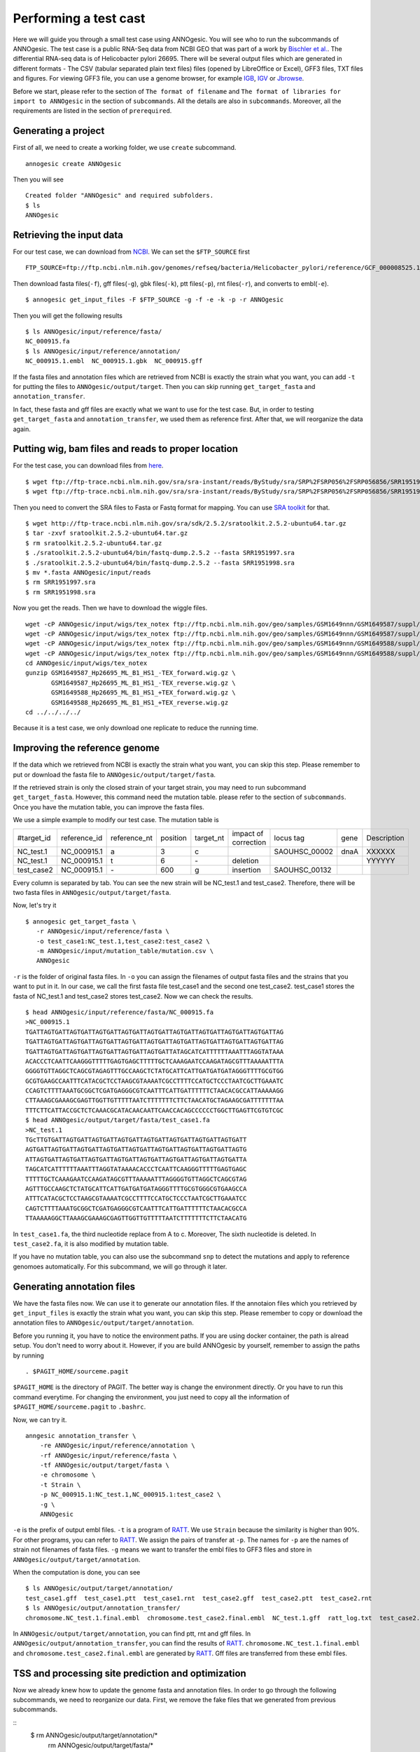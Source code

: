 Performing a test cast
===================

Here we will guide you through a small test case using ANNOgesic. 
You will see who to run the subcommands of ANNOgesic. The test case is a public 
RNA-Seq data from NCBI GEO that was part of a work by
`Bischler et al. <http://www.ncbi.nlm.nih.gov/geo/query/acc.cgi?acc=GSE67564>`_.
The differential RNA-seq data is of Helicobacter pylori 26695. 
There will be several output files which are generated in different formats - 
The CSV (tabular separated plain text files) files (opened by LibreOffice or Excel), GFF3 files, TXT files and figures. 
For viewing GFF3 file, you can use a genome browser, for example `IGB <http://bioviz.org/igb/index.html>`_, 
`IGV <https://www.broadinstitute.org/igv/>`_ or `Jbrowse <http://jbrowse.org/>`_.

Before we start, please refer to the section of ``The format of filename`` and 
``The format of libraries for import to ANNOgesic`` in 
the section of ``subcommands``. All the details are also in ``subcommands``. 
Moreover, all the requirements are listed in the section of ``prerequired``.

Generating a project
--------------------

First of all, we need to create a working folder, we use ``create`` subcommand.

::

    annogesic create ANNOgesic

Then you will see 

::

    Created folder "ANNOgesic" and required subfolders.
    $ ls 
    ANNOgesic

Retrieving the input data
-------------------

For our test case, we can download from `NCBI <ftp://ftp.ncbi.nih.gov/genomes/Bacteria/Helicobacter_pylori_26695_uid57787/>`_.
We can set the ``$FTP_SOURCE`` first

::

    FTP_SOURCE=ftp://ftp.ncbi.nlm.nih.gov/genomes/refseq/bacteria/Helicobacter_pylori/reference/GCF_000008525.1_ASM852v1/

Then download fasta files(``-f``), gff files(``-g``), gbk files(``-k``), ptt files(``-p``), 
rnt files(``-r``), and converts to embl(``-e``).

::

    $ annogesic get_input_files -F $FTP_SOURCE -g -f -e -k -p -r ANNOgesic

Then you will get the following results

::

    $ ls ANNOgesic/input/reference/fasta/
    NC_000915.fa
    $ ls ANNOgesic/input/reference/annotation/
    NC_000915.1.embl  NC_000915.1.gbk  NC_000915.gff

If the fasta files and annotation files which are retrieved from NCBI is exactly the strain what you want,
you can add ``-t`` for putting the files to ``ANNOgesic/output/target``. Then you can skip running ``get_target_fasta`` 
and ``annotation_transfer``.

In fact, these fasta and gff files are exactly what we want to use for the test case.
But, in order to testing ``get_target_fasta`` and ``annotation_transfer``, we used them as reference first.
After that, we will reorganize the data again.

Putting wig, bam files and reads to proper location
------------------
For the test case, you can download files from 
`here <http://www.ncbi.nlm.nih.gov/geo/query/acc.cgi?acc=GSE67564>`_.

::

    $ wget ftp://ftp-trace.ncbi.nlm.nih.gov/sra/sra-instant/reads/ByStudy/sra/SRP%2FSRP056%2FSRP056856/SRR1951997/SRR1951997.sra
    $ wget ftp://ftp-trace.ncbi.nlm.nih.gov/sra/sra-instant/reads/ByStudy/sra/SRP%2FSRP056%2FSRP056856/SRR1951998/SRR1951998.sra

Then you need to convert the SRA files to Fasta or Fastq format for mapping. You can 
use `SRA toolkit <http://www.ncbi.nlm.nih.gov/books/NBK158900/>`_ for that.

::
  
   $ wget http://ftp-trace.ncbi.nlm.nih.gov/sra/sdk/2.5.2/sratoolkit.2.5.2-ubuntu64.tar.gz
   $ tar -zxvf sratoolkit.2.5.2-ubuntu64.tar.gz
   $ rm sratoolkit.2.5.2-ubuntu64.tar.gz
   $ ./sratoolkit.2.5.2-ubuntu64/bin/fastq-dump.2.5.2 --fasta SRR1951997.sra
   $ ./sratoolkit.2.5.2-ubuntu64/bin/fastq-dump.2.5.2 --fasta SRR1951998.sra
   $ mv *.fasta ANNOgesic/input/reads
   $ rm SRR1951997.sra
   $ rm SRR1951998.sra

Now you get the reads. Then we have to download the wiggle files.

::

    wget -cP ANNOgesic/input/wigs/tex_notex ftp://ftp.ncbi.nlm.nih.gov/geo/samples/GSM1649nnn/GSM1649587/suppl/GSM1649587%5FHp26695%5FML%5FB1%5FHS1%5F%2DTEX%5Fforward%2Ewig%2Egz
    wget -cP ANNOgesic/input/wigs/tex_notex ftp://ftp.ncbi.nlm.nih.gov/geo/samples/GSM1649nnn/GSM1649587/suppl/GSM1649587%5FHp26695%5FML%5FB1%5FHS1%5F%2DTEX%5Freverse%2Ewig%2Egz
    wget -cP ANNOgesic/input/wigs/tex_notex ftp://ftp.ncbi.nlm.nih.gov/geo/samples/GSM1649nnn/GSM1649588/suppl/GSM1649588%5FHp26695%5FML%5FB1%5FHS1%5F%2BTEX%5Fforward%2Ewig%2Egz
    wget -cP ANNOgesic/input/wigs/tex_notex ftp://ftp.ncbi.nlm.nih.gov/geo/samples/GSM1649nnn/GSM1649588/suppl/GSM1649588%5FHp26695%5FML%5FB1%5FHS1%5F%2BTEX%5Freverse%2Ewig%2Egz
    cd ANNOgesic/input/wigs/tex_notex
    gunzip GSM1649587_Hp26695_ML_B1_HS1_-TEX_forward.wig.gz \
           GSM1649587_Hp26695_ML_B1_HS1_-TEX_reverse.wig.gz \
           GSM1649588_Hp26695_ML_B1_HS1_+TEX_forward.wig.gz \
           GSM1649588_Hp26695_ML_B1_HS1_+TEX_reverse.wig.gz
    cd ../../../../

Because it is a test case, we only download one replicate to reduce the running time.

Improving the reference genome
------------------

If the data which we retrieved from NCBI is exactly the strain what you want, you can skip this step. 
Please remember to put or download the fasta file to ``ANNOgesic/output/target/fasta``.

If the retrieved strain is only the closed strain of your target strain, you may need to run 
subcommand ``get_target_fasta``. However, this command need the mutation table. please refer 
to the section of ``subcommands``. 
Once you have the mutation table, you can improve the fasta files.

We use a simple example to modify our test case. The mutation table is 

===========  ============  ============  ========  =========  ====================  =============  ====  ============
 #target_id  reference_id  reference_nt  position  target_nt  impact of correction  locus tag      gene  Description
-----------  ------------  ------------  --------  ---------  --------------------  -------------  ----  ------------
 NC_test.1   NC_000915.1   a             3         c                                SAOUHSC_00002  dnaA  XXXXXX
 NC_test.1   NC_000915.1   t             6         \-          deletion                                  YYYYYY
 test_case2  NC_000915.1   \-            600       g           insertion            SAOUHSC_00132
===========  ============  ============  ========  =========  ====================  =============  ====  ============

Every column is separated by tab. You can see the new strain will be NC_test.1 and test_case2. Therefore, there will be 
two fasta files in ``ANNOgesic/output/target/fasta``.

Now, let's try it

::

     $ annogesic get_target_fasta \
        -r ANNOgesic/input/reference/fasta \
        -o test_case1:NC_test.1,test_case2:test_case2 \
        -m ANNOgesic/input/mutation_table/mutation.csv \
        ANNOgesic

``-r`` is the folder of original fasta files. In ``-o`` you can assign the filenames of output fasta files and 
the strains that you want to put in it. In our case, we call the first fasta file test_case1 and the 
second one test_case2. test_case1 stores the fasta of NC_test.1 and test_case2 stores test_case2. 
Now we can check the results.

::

    $ head ANNOgesic/input/reference/fasta/NC_000915.fa
    >NC_000915.1
    TGATTAGTGATTAGTGATTAGTGATTAGTGATTAGTGATTAGTGATTAGTGATTAGTGATTAGTGATTAG
    TGATTAGTGATTAGTGATTAGTGATTAGTGATTAGTGATTAGTGATTAGTGATTAGTGATTAGTGATTAG
    TGATTAGTGATTAGTGATTAGTGATTAGTGATTAGTGATTATAGCATCATTTTTTAAATTTAGGTATAAA
    ACACCCTCAATTCAAGGGTTTTTGAGTGAGCTTTTTGCTCAAAGAATCCAAGATAGCGTTTAAAAATTTA
    GGGGTGTTAGGCTCAGCGTAGAGTTTGCCAAGCTCTATGCATTCATTGATGATGATAGGGTTTTGCGTGG
    GCGTGAAGCCAATTTCATACGCTCCTAAGCGTAAAATCGCCTTTTCCATGCTCCCTAATCGCTTGAAATC
    CCAGTCTTTTAAATGCGGCTCGATGAGGGCGTCAATTTCATTGATTTTTTCTAACACGCCATTAAAAAGG
    CTTAAAGCGAAAGCGAGTTGGTTGTTTTTAATCTTTTTTTCTTCTAACATGCTAGAAGCGATTTTTTTAA
    TTTCTTCATTACCGCTCTCAAACGCATACAACAATTCAACCACAGCCCCCCTGGCTTGAGTTCGTGTCGC
    $ head ANNOgesic/output/target/fasta/test_case1.fa
    >NC_test.1
    TGcTTGTGATTAGTGATTAGTGATTAGTGATTAGTGATTAGTGATTAGTGATTAGTGATT
    AGTGATTAGTGATTAGTGATTAGTGATTAGTGATTAGTGATTAGTGATTAGTGATTAGTG
    ATTAGTGATTAGTGATTAGTGATTAGTGATTAGTGATTAGTGATTAGTGATTAGTGATTA
    TAGCATCATTTTTTAAATTTAGGTATAAAACACCCTCAATTCAAGGGTTTTTGAGTGAGC
    TTTTTGCTCAAAGAATCCAAGATAGCGTTTAAAAATTTAGGGGTGTTAGGCTCAGCGTAG
    AGTTTGCCAAGCTCTATGCATTCATTGATGATGATAGGGTTTTGCGTGGGCGTGAAGCCA
    ATTTCATACGCTCCTAAGCGTAAAATCGCCTTTTCCATGCTCCCTAATCGCTTGAAATCC
    CAGTCTTTTAAATGCGGCTCGATGAGGGCGTCAATTTCATTGATTTTTTCTAACACGCCA
    TTAAAAAGGCTTAAAGCGAAAGCGAGTTGGTTGTTTTTAATCTTTTTTTCTTCTAACATG

In ``test_case1.fa``, the third nucleotide replace from A to c. Moreover, The sixth nucleotide is deleted.
In ``test_case2.fa``, it is also modified by mutation table.

If you have no mutation table, you can also use the subcommand ``snp`` to detect the mutations and apply to 
reference genomoes automatically. For this subcommand, we will go through it later.

Generating annotation files
-------------------

We have the fasta files now. We can use it to generate our annotation files. If the annotaion files which 
you retrieved by ``get_input_files`` is exactly the strain what you want, you can skip this step. Please 
remember to copy or download the annotation files to ``ANNOgesic/output/target/annotation``.

Before you running it, you have to notice the environment paths. If you are using docker container, the 
path is alread setup. You don't need to worry about it. However, if you are build ANNOgesic by 
yourself, remember to assign the paths by running

::

    . $PAGIT_HOME/sourceme.pagit

``$PAGIT_HOME`` is the directory of PAGIT. The better way is change the environment directly. Or you have to run 
this command everytime. For changing the environment, you just need to copy all the information of 
``$PAGIT_HOME/sourceme.pagit`` to ``.bashrc``.

Now, we can try it.

::

    anngesic annotation_transfer \
        -re ANNOgesic/input/reference/annotation \
        -rf ANNOgesic/input/reference/fasta \
        -tf ANNOgesic/output/target/fasta \
        -e chromosome \
        -t Strain \
        -p NC_000915.1:NC_test.1,NC_000915.1:test_case2 \
        -g \
        ANNOgesic

``-e`` is the prefix of output embl files. ``-t`` is a program of `RATT <http://ratt.sourceforge.net/>`_.
We use ``Strain`` because the similarity is higher than 90%. For other programs, you can refer to 
`RATT <http://ratt.sourceforge.net/>`_. We assign the pairs of transfer at ``-p``. 
The names for ``-p`` are the names of strain not filenames of fasta files. ``-g`` means we want to transfer the embl files 
to GFF3 files and store in ``ANNOgesic/output/target/annotation``.

When the computation is done, you can see

::

    $ ls ANNOgesic/output/target/annotation/
    test_case1.gff  test_case1.ptt  test_case1.rnt  test_case2.gff  test_case2.ptt  test_case2.rnt
    $ ls ANNOgesic/output/annotation_transfer/
    chromosome.NC_test.1.final.embl  chromosome.test_case2.final.embl  NC_test.1.gff  ratt_log.txt  test_case2.gff

In ``ANNOgesic/output/target/annotation``, you can find ptt, rnt and gff files. In ``ANNOgesic/output/annotation_transfer``,
you can find the results of `RATT <http://ratt.sourceforge.net/>`_. ``chromosome.NC_test.1.final.embl`` and 
``chromosome.test_case2.final.embl`` are generated by `RATT <http://ratt.sourceforge.net/>`_. Gff files are 
transferred from these embl files.

TSS and processing site prediction and optimization
-----------------

Now we already knew how to update the genome fasta and annotation files. In order to 
go through the following subcommands, we need to reorganize our data.
First, we remove the fake files that we generated from previous subcommands.

::
    $ rm ANNOgesic/output/target/annotation/*
      rm ANNOgesic/output/target/fasta/*

Then put the correct files that we used as reference before into ``ANNOgesic/output/target``.

::
    $ mv ANNOgesic/input/reference/annotation/* ANNOgesic/output/target/annotation/
      mv ANNOgesic/input/reference/fasta/* ANNOgesic/output/target/fasta/

Before running the subcommands, we need to setup our libraries as a correct format.

::

    tex_notex_libs="GSM1649587_Hp26695_ML_B1_HS1_-TEX_forward.wig:notex:1:a:+,\
    GSM1649587_Hp26695_ML_B1_HS1_-TEX_reverse.wig:notex:1:a:-,\
    GSM1649588_Hp26695_ML_B1_HS1_+TEX_forward.wig:tex:1:a:+,\
    GSM1649588_Hp26695_ML_B1_HS1_+TEX_reverse.wig:tex:1:a:-"

Before running ``tsspredator``, if you want to use the optimized parameters, 
you need to run ``optimize_TSSpredator`` first. It needs to manual check some TSSs. 
In our experience, we recommand you detect more than 50 TSSs and longer than 100kb of genome. 

For test case, we prepared the manual TSS file in our Github, you can download it. 

::

    wget -cP ANNOgesic/input/manual_TSS/ https://raw.githubusercontent.com/Sung-Huan/ANNOgesic/master/NC_000915_manual_TSS.gff

Now, we have a manual TSS files which store in ``ANNOgesic/input/manual_TSS``. 
we can try optimization of TSSs right now (because the manual TSS file only provide the first 200kb, 
we set the ``--le`` as 200000).

::

    annogesic optimize_tsspredator \
        -w ANNOgesic/input/wigs/tex_notex \
        -fs ANNOgesic/output/target/fasta \
        -g ANNOgesic/output/target/annotation \
        -n NC_000915.1 \
        -l $tex_notex_libs \
        -p TSS -s 25 \
        -m ANNOgesic/input/manual_TSS/NC_000915_manual_TSS.gff \
        -le 200000 \
        ANNOgesic

``optimize_TSSpredator`` will compare gff files of manual checked TSSs and predicted TSSs to find the best parameters. 
You can check the results and parameters of each step in screen. we set the steps only 25 for testing. 
When the program finished, you can find several files.

::

    $ ls ANNOgesic/output/TSS/optimized_TSSpredator/
    best.csv  log.txt  stat.csv

``best.csv`` is for the best parameters; ``stat.csv`` is for the parameters of each step.

Let's assume the best parameters are that height is 0.3, height_reduction is 0.2, factor is 2.0, factor_reduction is 0.5, 
base_height is 0.0, enrichment_factor is 1.7, processing_factor is 1.5. Now we can set the parameter set for running  
``tss``.

::

    annogesic tsspredator \
        -w ANNOgesic/input/wigs/tex_notex \
        -f ANNOgesic/output/target/fasta \
        -g ANNOgesic/output/target/annotation \
        -l $tex_notex_libs \
        -p test \
        -he 0.3 \
        -rh 0.2 \
        -fa 2.0 \
        -rf 0.5 \
        -bh 0.0 \
        -ef 1.7 \
        -pf 1.5 \
        -s \
        -v \
        -le 200000 \
        -m ANNOgesic/input/manual_TSS/NC_000915_manual_TSS.gff \
        ANNOgesic

If you import the manual checked TSSs to ``-m``, the subcommand will merge the manual checked TSSs and predicted TSSs. 
If you didn't import it, the subcommand will only produce predicted TSSs. You will get gff file, MasterTable and statistic file.

::

    $ ls ANNOgesic/output/TSS/
    configs  gffs  MasterTables  statistics
    $ ls ANNOgesic/output/TSS/configs/
    config_NC_000915.1.ini
    $ ls ANNOgesic/output/TSS/gffs/
    NC_000915.1_TSS.gff
    $ ls ANNOgesic/output/TSS/MasterTables/MasterTable_NC_000915.1/
    AlignmentStatistics.tsv  err.txt  log.txt  MasterTable.tsv  superConsensus.fa  superTSS.gff  superTSStracks.gff  test_super.fa  test_super.gff  test_TSS.gff  TSSstatistics.tsv
    $ ls ANNOgesic/output/TSS/statistics/NC_000915.1/
    stat_compare_TSSpredator_manual_NC_000915.1.csv  stat_gene_vali_NC_000915.1.csv  stat_TSS_class_NC_000915.1.csv  stat_TSS_libs_NC_000915.1.csv  TSS_class_NC_000915.1.png  TSS_venn_NC_000915.1.png
    

If you want to predict processing sites, the procedures are the same. You just need to change the program from TSS to 
processing_site (``-t``) and the parameter sets (we assume the best parameter sets are that 
height is 0.3, height_reduction is 0.2, factor is 2.0, factor_reduction is 0.5,
base_height is 0.0, enrichment_factor is 1.9, processing_factor is 5.7).

::

    annogesic tsspredator \
        -w ANNOgesic/input/wigs/tex_notex \
        -f ANNOgesic/output/target/fasta \
        -g ANNOgesic/output/target/annotation \
        -l $tex_notex_libs \
        -p test \
        -he 0.3 \
        -rh 0.2 \
        -fa 2.0 \
        -rf 0.5 \
        -bh 0.0 \
        -ef 1.9 \
        -pf 5.7 \
        -s \
        -v \
        -t processing_site \
        ANNOgesic

Performing transcript assembly
----------------

For detecting transcript boundary, transcript assembly is the basic feature. 
we can use the subcommand ``transcript_assembly`` to do it. Normally, we strongly 
recommand that user should provide fragmentation RNA-Seq. Because RNA-Seq always lose some information 
of 3'end. However, there is no fragmented libraries in the test case. 
Therefore, we only use TEX +/- to do it.

The command would be like the following.

::

    annogesic transcript_assembly \
        -g ANNOgesic/output/target/annotation \
        -tw ANNOgesic/input/wigs/tex_notex \
        -tl $tex_notex_libs \
        -rt 1 \
        -ct ANNOgesic/output/TSS/gffs \
        -cg ANNOgesic/output/target/annotation \
        ANNOgesic

It will generate gff files and tables. Because we also compared with TSSs and annotation files, it will generate statistics files.

::

    $ ls ANNOgesic/output/transcriptome_assembly/gffs
    NC_000915.1_transcript.gff
    $ ls ANNOgesic/output/transcriptome_assembly/tables
    NC_000915.1_transcript.csv
    $ ls ANNOgesic/output/transcriptome_assembly/statistics
    stat_compare_Transcriptome_assembly_CDS_NC_000915.1.csv  stat_compare_Transcriptome_assembly_TSS_NC_000915.1.csv

Prediction of terminator
----------------------

For predicting terminators, we can use subcommand ``terminator``. The command is like the following.

::

    annogesic terminator \
        -f ANNOgesic/output/target/fasta \
        -g ANNOgesic/output/target/annotation \
        -s \
        -tw ANNOgesic/input/wigs/tex_notex \
        -a ANNOgesic/output/transcriptome_assembly/gffs \
        -tl $tex_notex_libs \
        -rt 1 -tb \
        ANNOgesic

It will generate four different kinds of gff files and tables.

::

    $ ls ANNOgesic/output/terminator/gffs/
    all_candidates  best  express non_express
    $ ls ANNOgesic/output/terminator/tables
    all_candidates  best  express non_express

``all_candidates`` is for all candidates; ``express`` is for the candidates which have expression; 
``best`` is for the candidates which coverage significant decreasing. ``non_express`` is for 
the candidates which have no expression. There are a gff file or table for each folder.

::

    $ ls ANNOgesic/output/terminator/gffs/best
    NC_000915.1_term.gff
    $ ls ANNOgesic/output/terminator/gffs/express
    NC_000915.1_term.gff
    $ ls ANNOgesic/output/terminator/gffs/all_candidates
    NC_000915.1_term.gff
    $ ls ANNOgesic/output/terminator/gffs/non_express
    NC_000915.1_term.gff
    $ ls ANNOgesic/output/terminator/tables/best
    NC_000915.1_term.csv
    $ ls ANNOgesic/output/terminator/tables/express
    NC_000915.1_term.csv
    $ ls ANNOgesic/output/terminator/tables/all_candidates
    NC_000915.1_term.csv
    $ ls ANNOgesic/output/terminator/tables/non_express
    NC_000915.1_term.csv

In transtermhp folder, there are the output files from `TranstermHP <http://transterm.cbcb.umd.edu/>`_.

::

    $ ls ANNOgesic/output/terminator/transtermhp/NC_000915.1
    NC_000915.1_best_terminator_after_gene.bag  NC_000915.1_terminators.txt  NC_000915.1_terminators_within_robust_tail-to-tail_regions.t2t

Moreover, the statistics files are stored in ``statistics``.

::

    $ ls ANNOgesic/output/terminator/statistics/
    stat_NC_000915.1.csv
    stat_comparison_terminator_transcript_all_candidates.csv
    stat_comparison_terminator_transcript_best.csv
    stat_comparison_terminator_transcript_express.csv

Generating UTR
--------------

Now, we have the information of TSSs, transcripts and terminators. We can detect the 5'UTRs and 3'UTRs easily by using 
the subcommand ``utr``.

::

    annogesic utr \
        -g ANNOgesic/output/target/annotation \
        -t ANNOgesic/output/TSS/gffs \
        -a ANNOgesic/output/transcriptome_assembly/gffs \
        -e ANNOgesic/output/terminator/gffs/best \
        ANNOgesic

If your TSSs is not generated by ANNOgesic, please assign ``-s``, it will classify the TSSs for generating UTRs.
The gff files and statistics files will be stored in ``5UTR`` and ``3UTR``.

::

    $ ls ANNOgesic/output/UTR/3UTR
    gffs/       statistics/
    $ ls ANNOgesic/output/UTR/5UTR
    gffs/       statistics/
    $ ls ANNOgesic/output/UTR/3UTR/gffs
    NC_000915.1_3UTR.gff
    $ ls ANNOgesic/output/UTR/5UTR/gffs
    NC_000915.1_5UTR.gff
    $ ls ANNOgesic/output/UTR/5UTR/statistics
    NC_000915.1_all_5utr_length.png
    $ ls ANNOgesic/output/UTR/3UTR/statistics
    NC_000915.1_all_3utr_length.png

Now, you have all information for defining the transcript boundary.

Integrating to operon and suboperon
-----------------

We already had TSSs, transcripts, terminators, CDSs, UTRs. We can integrate all these information to 
detect operons and suboperons. You can use the subcommand ``operon`` to get it.

::

    annogesic operon \
        -g ANNOgesic/output/target/annotation \
        -t ANNOgesic/output/TSS/gffs \
        -a ANNOgesic/output/transcriptome_assembly/gffs \
        -u5 ANNOgesic/output/UTR/5UTR/gffs \
        -u3 ANNOgesic/output/UTR/3UTR/gffs \
        -e ANNOgesic/output/terminator/gffs/best \
        -s -c \
        ANNOgesic

``operon`` will generate three folders to store gff files, tables and statistics files.

::

    $ ls ANNOgesic/output/operons/
    gffs  statistics  tables
    $ ls ANNOgesic/output/operons/gffs/
    NC_000915.1_all_features.gff
    $ ls ANNOgesic/output/operons/tables/
    operon_NC_000915.1.csv
    $ ls ANNOgesic/output/operons/statistics/
    stat_operon_NC_000915.1.csv

Promoter motif detection
----------------

As long as you have TSSs, you can use the subcommand ``promoter`` to get promoters. It will generate the promoters
based on the classes of TSS. Therefore, if your TSSs are not computed by ``ANNOgesic``,
you need to add ``-s`` and ``-g`` (for annotation files). Then ``promoter`` will help you
to classify your TSSs.

::

    annogesic promoter \
        -t ANNOgesic/output/TSS/gffs \
        -f ANNOgesic/output/target/fasta \
        -w 45,2-10 \
        ANNOgesic

You can define the length of motifs. In our test case, we use ``50`` and ``2-10``. ``2-10`` means the
width is from 2 to 10.

Based on the classes of TSSs, it will generate different output files.

::

    $ ls ANNOgesic/output/promoter_analysis/NC_000915.1
    promoter_motifs_NC_000915.1_allstrain_all_types_2-10_nt  promoter_motifs_NC_000915.1_allstrain_internal_45_nt   promoter_motifs_NC_000915.1_allstrain_secondary_2-10_nt
    promoter_motifs_NC_000915.1_allstrain_all_types_45_nt    promoter_motifs_NC_000915.1_allstrain_orphan_2-10_nt   promoter_motifs_NC_000915.1_allstrain_secondary_45_nt
    promoter_motifs_NC_000915.1_allstrain_antisense_2-10_nt  promoter_motifs_NC_000915.1_allstrain_orphan_45_nt     promoter_motifs_NC_000915.1_allstrain_without_orphan_2-10_nt
    promoter_motifs_NC_000915.1_allstrain_antisense_45_nt    promoter_motifs_NC_000915.1_allstrain_primary_2-10_nt  promoter_motifs_NC_000915.1_allstrain_without_orphan_45_nt
    promoter_motifs_NC_000915.1_allstrain_internal_2-10_nt   promoter_motifs_NC_000915.1_allstrain_primary_45_nt
    $ ls ANNOgesic/output/promoter_analysis/NC_000915.1/promoter_motifs_NC_000915.1_allstrain_all_types_45_nt/
    logo10.eps  logo1.png  logo3.eps  logo4.png  logo6.eps  logo7.png  logo9.eps      logo_rc10.png  logo_rc2.eps  logo_rc3.png  logo_rc5.eps  logo_rc6.png  logo_rc8.eps  logo_rc9.png  meme.xml
    logo10.png  logo2.eps  logo3.png  logo5.eps  logo6.png  logo8.eps  logo9.png      logo_rc1.eps   logo_rc2.png  logo_rc4.eps  logo_rc5.png  logo_rc7.eps  logo_rc8.png  meme.html     meme.csv
    logo1.eps   logo2.png  logo4.eps  logo5.png  logo7.eps  logo8.png  logo_rc10.eps  logo_rc1.png   logo_rc3.eps  logo_rc4.png  logo_rc6.eps  logo_rc7.png  logo_rc9.eps  meme.txt

Prediction of sRNA and sORF
-----------------

Based on comparison of trascripts and CDSs information, we can detect intergenic sRNAs. Moreover, we 
have the information of TSSs and processing sites. We can detect UTR-derived sRNAs as well. You can 
get sRNAs by running subcommand ``srna``. Normally, we would recommand that you also have fragmented libraries to 
compute ``srna``. However, we can't get it in our test case right now. Therefore, we only use TEX +/- for this test case.

For running ``srna``, you can import some information to detect sRNA. There are ``tss``, ``sec_str``,
``blast_nr``, ``blast_srna``, ``promoter``, ``term``, ``sorf``. Moreover, You can also assign that the best 
candidates should contain which information. In this test case, we can try to use ``tss``, ``sec_str``,
``blast_nr``, ``blast_srna``, ``promoter``, ``term``. If you don't want to import ``blast_nr`` which take much time 
for running, you can also remove it.

Before running ``srna``, we have to get sRNA database(we use `BSRD <http://www.bac-srna.org/BSRD/index.jsp>`_) and 
`nr database <ftp://ftp.ncbi.nih.gov/blast/db/FASTA/>`_ (if you have not downloaded before). 
You can download the fasta file of `BSRD <http://www.bac-srna.org/BSRD/index.jsp>`_ in our `Github <https://github.com/Sung-Huan/ANNOgesic>`_.

::

    wget -cP ANNOgesic/input/database/ https://raw.githubusercontent.com/Sung-Huan/ANNOgesic/master/sRNA_database_BSRD.fa

Then we need to download `nr database <ftp://ftp.ncbi.nih.gov/blast/db/FASTA/>`_. If you already had it, 
you can skip this step.

::

    wget -cP ANNOgesic/input/database/ ftp://ftp.ncbi.nih.gov/blast/db/FASTA/nr.gz
    gunzip ANNOgesic/input/database/nr.gz

Because the ``ANNOgesic`` will give the name of nr database - nr, we suggest the rename the nr to nr.fa.

::
    mv ANNOgesic/input/database/nr ANNOgesic/input/database/nr.fa

If you already had these databases in other folders, please change ``-sd`` and ``-od``.
If your databses are formated before, you can remove ``-sf`` and ``-nf``.
Furthermore, you can assign the best candidates should include which information. You can assign 
``--best_with_terminator``, ``--best_with_promoter``, ``--best_with_all_sRNAhit``, ``--best_without_sORF_candidate``.
Please check the details in the section of ``subcommands``.
Now we can run ``srna`` with default parameters.

::

    annogesic srna \
        -d tss,blast_srna,promoter,term,blast_nr,sec_str \
        -g ANNOgesic/output/target/annotation \
        -t ANNOgesic/output/TSS/gffs \
        -p ANNOgesic/output/processing_site/gffs \
        -a ANNOgesic/output/transcriptome_assembly/gffs \
        -tw ANNOgesic/input/wigs/tex_notex \
        -f ANNOgesic/output/target/fasta \
        -tf ANNOgesic/output/terminator/gffs/best \
        -pt ANNOgesic/output/promoter_analysis/NC_000915.1/promoter_motifs_NC_000915.1_allstrain_all_types_45_nt/meme.csv \
        -pn MOTIF_1 \
        -m \
        -u \
        -nf \
        -sf \
        -sd ANNOgesic/input/database/sRNA_database_BSRD \
        -nd ANNOgesic/input/database/nr \
        -tl $tex_notex_libs \
        -rt 1 \
        -ba \
        ANNOgesic


For getting the best candidates of sRNAs, we can assign some information for filtering.
If you already have the information of sORFs and want to import them, you can also assign 
``-d tss,blast_srna,promoter,term,blast_nr,sec_str,sorf`` and ``-O`` for the path of sORF. 
It will compare sORFs and sRNAs.

The output of ``srna`` will be like the following.

::

    $ ls ANNOgesic/output/sRNA/
    blast_result_and_misc  gffs  log.txt  mountain_plot  sec_structure  sRNA_2d_NC_000915.1  sRNA_seq_NC_000915.1  statistics  tables

``blast_result_and_misc`` will store the results of blast; ``mountain_plot`` will store the mountain plots; 
``sec_structure`` will store the plots of secondary structure of sRNA; ``statistics`` will store statistics files.

``sRNA_2d_NC_000915.1`` and ``sRNA_seq_NC_000915.1`` are text files of sequence of sRNAs and secondary structure of sRNAs.

::

    $ ls ANNOgesic/output/sRNA/blast_result_and_misc/
    nr_blast_NC_000915.1.txt  sRNA_blast_NC_000915.1.txt
    $ ls ANNOgesic/output/sRNA/mountain_plot/NC_000915/
    srna0_NC_000915.1_16651_16765_-_mountain.pdf        srna138_NC_000915.1_1496938_1497216_-_mountain.pdf  srna25_NC_000915.1_444979_445114_+_mountain.pdf  srna63_NC_000915.1_761094_761174_+_mountain.pdf
    srna100_NC_000915.1_1164252_1164295_-_mountain.pdf  srna139_NC_000915.1_1502542_1502637_+_mountain.pdf  srna26_NC_000915.1_445012_445139_-_mountain.pdf  srna64_NC_000915.1_773130_773564_+_mountain.pdf
    ...
    ls ANNOgesic/output/sRNA/sec_structure/dot_plot/NC_000915/
    srna0_NC_000915.1_16651_16765_-_dp.pdf        srna138_NC_000915.1_1496938_1497216_-_dp.pdf  srna25_NC_000915.1_444979_445114_+_dp.pdf  srna63_NC_000915.1_761094_761174_+_dp.pdf
    srna100_NC_000915.1_1164252_1164295_-_dp.pdf  srna139_NC_000915.1_1502542_1502637_+_dp.pdf  srna26_NC_000915.1_445012_445139_-_dp.pdf  srna64_NC_000915.1_773130_773564_+_dp.pdf
    ...
    $ ls ANNOgesic/output/sRNA/sec_structure/sec_plot/NC_000915/
    srna0_NC_000915.1_16651_16765_-_rss.pdf        srna138_NC_000915.1_1496938_1497216_-_rss.pdf  srna25_NC_000915.1_444979_445114_+_rss.pdf  srna63_NC_000915.1_761094_761174_+_rss.pdf
    srna100_NC_000915.1_1164252_1164295_-_rss.pdf  srna139_NC_000915.1_1502542_1502637_+_rss.pdf  srna26_NC_000915.1_445012_445139_-_rss.pdf  srna64_NC_000915.1_773130_773564_+_rss.pdf
    ...
    $ ls ANNOgesic/output/sRNA/statistics/
    stat_sRNA_blast_class_NC_000915.1.csv  stat_sRNA_class_NC_000915.1.csv

For ``gffs`` and ``tables``, they are divided by three kinds of results. ``all_candidates`` is for all candidates 
without filtering; ``best`` is for the best candidates of sRNAs after filtering; ``for_class`` is for classes which classified 
by the information that you assigned. For our test case, folding energy < -0.05(class 1), associated with TSSs(class 2),
blast to nr without homologs(class 3), associated with terminators(class 4),
blast to sRNA database(class 5 for without homologs, class 6 for with homologs), associated with promoters(class 7).

::

    $ ls ANNOgesic/output/sRNA/gffs/
    all_candidates  best  for_class
    $ ls ANNOgesic/output/sRNA/tables/
    all_candidates  best  for_class
    $ ls ANNOgesic/output/sRNA/gffs/all_candidates/
    NC_000915.1_sRNA.gff
    $ ls ANNOgesic/output/sRNA/tables/all_candidates/
    NC_000915.1_sRNA.csv
    $ ls ANNOgesic/output/sRNA/gffs/best/
    NC_000915.1_sRNA.gff
    $ ls ANNOgesic/output/sRNA/tables/best/
    NC_000915.1_sRNA.csv
    $ ls ANNOgesic/output/sRNA/gffs/for_class/NC_000915.1/
    class_1_all.gff                                          class_1_class_2_class_7_all.gff                  class_2_all.gff                                  class_3_all.gff
    class_1_class_2_all.gff                                  class_1_class_3_all.gff                          class_2_class_3_all.gff                          class_3_class_4_all.gff
    ...

    $ ls ANNOgesic/output/sRNA/tables/for_class/NC_000915.1/
    class_1_all.csv                                          class_1_class_2_class_7_all.csv                  class_2_all.csv                                  class_3_all.csv
    class_1_class_2_all.csv                                  class_1_class_3_all.csv                          class_2_class_3_all.csv                          class_3_class_4_all.csv
    ...

As we know, the sORFs is also the region which has no annotation but has expression. Therefore, the potential sRNAs
may be sORFs not sRNAs. In order to get information of sORFs, you can use subcommand ``sorf`` to get it.

::

    annogesic sorf \
        -g ANNOgesic/output/target/annotation \
        -t ANNOgesic/output/TSS/gffs \
        -a ANNOgesic/output/transcriptome_assembly/gffs \
        -tw ANNOgesic/input/wigs/tex_notex \
        -f ANNOgesic/output/target/fasta \
        -s ANNOgesic/output/sRNA/gffs/best \
        -tl $tex_notex_libs \
        -rt 1 -u \
        ANNOgesic

For generating best gff files, you can decide which information you want to use for filtering. The options 
are ribosomal binding sites, starting from TSSs and non-overlaping with sRNAs.
Then you can get the gff files, statistics files and tables. ``all_candidates`` 
is the gff files and tables without filtering; ``best`` is the gff_files and tables with filtering.

::

    $ ls ANNOgesic/output/sORF/gffs/all_candidates/
    NC_000915.1_sORF.gff
    $ ls ANNOgesic/output/sORF/gffs/best/
    NC_000915.1_sORF.gff
    $ ls ANNOgesic/output/sORF/tables/all_candidates/
    NC_000915.1_sORF.csv
    $ ls ANNOgesic/output/sORF/tables/best/
    NC_000915.1_sORF.csv
    $ ls ANNOgesic/output/sORF/statistics/
    stat_NC_000915.1_sORF.csv

Performing sRNA target prediction
------------------

Now we have the sRNA candidates. If you want to know the targets of these sRNAs, you can use ``srna_target`` 
to get these information.

::

    annogesic srna_target \
        -g ANNOgesic/output/target/annotation \
        -f ANNOgesic/output/target/fasta \
        -r ANNOgesic/output/sRNA/gffs/best \
        -q NC_000915.1:-:7249:7321 \
        -p both \
        ANNOgesic

For testing, we just do the prediction for one sRNA. You can also assign several of sRNAs like 
``NC_000915.1:-:7249:7321,NC_000915.1:-:16651:16765``. If you want to compute all sRNAs, you 
can assign ``all`` to ``-q``. However, it may take several days.

``srna_target`` will generate several folders.

::

    $ ls ANNOgesic/output/sRNA_targets/
    merge  RNAplex  RNAup  sRNA_seqs  target_seqs

``sRNA_seqs`` and ``target_seqs`` are for the sequences of sRNAs and potential targets.

::

    $ ls ANNOgesic/output/sRNA_targets/sRNA_seqs
    NC_000915.1_sRNA.fa
    $ ls ANNOgesic/output/sRNA_targets/target_seqs
    NC_000915.1_target.fa

``RNAplex`` and ``RNAup`` are for the output of `RNAplex and RNAup <http://www.tbi.univie.ac.at/RNA/>`_.

::

    $ ls ANNOgesic/output/sRNA_targets/RNAplex/NC_000915.1/
    NC_000915.1_RNAplex_rank.csv  NC_000915.1_RNAplex.txt
    $ ls ANNOgesic/output/sRNA_targets/RNAup/NC_000915.1/
    NC_000915.1_RNAup.log  NC_000915.1_RNAup_rank.csv  NC_000915.1_RNAup.txt

``merge`` is for the merged results of `RNAplex <http://www.tbi.univie.ac.at/RNA/RNAplex.1.html>`_ and 
`RNAup <http://www.tbi.univie.ac.at/RNA/RNAup.1.html>`_. ``NC_000915.1_merge.csv``  merge all the results of 
both methods. ``NC_000915.1_overlap.csv`` only stores the candidates which are top 20(default) in both methods.

::

    $ ls ANNOgesic/output/sRNA_targets/merge/NC_000915.1/
    NC_000915.1_merge.csv  NC_000915.1_overlap.csv

Mapping and detecting of circular RNA
-------------------

You may also be interested in circular RNAs. The subcommand ``circrna`` can help you to get the information. 
It apply `Segemehl <http://www.bioinf.uni-leipzig.de/Software/segemehl/>`_ to detect circular RNAs. Because 
we didn't map the reads of test case before, we can also do it by running ``circrna``. If your mapping is 
generated by `Segemehl <http://www.bioinf.uni-leipzig.de/Software/segemehl/>`_ with ``-S``, then you can 
skip ``-a`` and assign the path of bam files to ``-nb`` or ``-fb``. It can reduce the running time. However, 
if you mapped the reads by other tools or you mapped the reads by 
`Segemehl <http://www.bioinf.uni-leipzig.de/Software/segemehl/>`_ without ``-S``, Unfortunately, 
you have to re-mapping again. You can assign parallel (``-p``) to run it as well.

Since it is only a test case, we can reduce the running time by selecting the subset of reads(first 50000).

::

     head -n 50000 ANNOgesic/input/reads/SRR1951998.fasta > ANNOgesic/input/reads/SRR1951998_50000.fasta
     head -n 50000 ANNOgesic/input/reads/SRR1951997.fasta > ANNOgesic/input/reads/SRR1951997_50000.fasta
     rm ANNOgesic/input/reads/SRR1951997.fasta
     rm ANNOgesic/input/reads/SRR1951998.fasta

Now, we can try ``circrna``

::

     annogesic circrna \
         -f ANNOgesic/output/target/fasta \
         -p 10 \
         -g ANNOgesic/output/target/annotation \
         -a \
         ANNOgesic

``circrna`` will generate several folders.

::

    $ ls ANNOgesic/output/circRNA/
    circRNA_tables  gffs  segemehl_align  segemehl_splice statistics

``segemehl_align`` and ``segemehl_splice`` are for the results of 
`Segemehl <http://www.bioinf.uni-leipzig.de/Software/segemehl/>`_. ``segemehl_align`` stores the bam files of 
alignment and ``segemehl_splice`` stores the results of splice detection.

::

    $ ls ANNOgesic/output/circRNA/segemehl_align/NC_000915.1/
    SRR1951997_50000_NC_000915.1.bam  SRR1951998_50000_NC_000915.1.bam
    $ ls ANNOgesic/output/circRNA/segemehl_splice/NC_000915.1/
    splicesites_all.bed  transrealigned_all.bed    

The gff files, tables and statistics files are stored in ``gffs``, ``circRNA_tables`` and ``statistics``.

::

    $ ls ANNOgesic/output/circRNA/gffs/NC_000915.1/
    NC_000915.1_circRNA_all.gff  NC_000915.1_circRNA_best.gff
    $ ls ANNOgesic/output/circRNA/circRNA_tables/NC_000915.1/
    circRNA_NC_000915.1_all.csv  circRNA_NC_000915.1_best.csv
    $ ls ANNOgesic/output/circRNA/statistics/
    stat_circRNA_NC_000915.1.csv

``NC_000915.1_circRNA_all.gff`` and ``circRNA_NC_000915.1_all.csv`` are for all circular RNAs without filtering. 
``NC_000915.1_circRNA_best.gff`` and ``circRNA_NC_000915.1_best.csv`` 
are the circular RNAs after filering by mapping ratio and comparison of genome annotation.

SNP calling
--------------

If you want to know the SNPs or mutations of your RNA-seq data, you can use ``snp`` to get it.
``snp`` is divided by two parts. One part is for comparing with the "reference strain" which is the
closed strain of your strain("target strain"). It is useful for users who have no fasta files of their 
strain. You can refer to the section of ``Retrieving the input data``.
Because you may not have time to check the mutations between "reference strain" and "target strain",
it is a good way to detect the mutations automatically. You just need to put your bam files of 
"reference strain" in correct path. It will generate the potential sequences.
The other part is for detecting the mutations of the alignment files and "target strain". In this part, 
you can know the real mutations of "target strain". Therefore, you need to put the bam files of 
"target strain" to the correct folder.

Before running the subcommand, we must have the bam files. Because we already generated them through 
running ``circrna``, we can just use them. However, please remember that the mapping function of 
``circrna`` is only basic one. If you have other request, please do mapping by yourself.

For testing, we only discover the mutations of "target strain" because our mapping is based on the 
fasta of "target strain" - NC_000915. Therefore, we copy the bam files to ``BAMs_map_target``.

::

    cp ANNOgesic/output/circRNA/segemehl_align/NC_000915.1/SRR195199* ANNOgesic/input/BAMs/BAMs_map_target/tex_notex

Then we can run the subcommand.

::

    annogesic snp \
        -t target \
        -p 1,2,3 \
        -tw ANNOgesic/input/BAMs/BAMs_map_target/tex_notex \
        -f ANNOgesic/output/target/fasta \
        ANNOgesic

If you want to compute for comparison of "reference strain" and "target strain", you just need to change 
``-t`` to ``reference`` and assign the correct bam files.

``snp`` will generate two folders, ``compare_reference`` is for the results of comparison of "reference strain" 
and "target strain". ``validate_target`` is for the results of real mutations of "target strain".

::

    $ ls ANNOgesic/output/SNP_calling/                                                                                                      
    compare_reference  validate_target

Becaues we run ``validate_target``, you can see there are several folders under ``validate_target``.

::

    $ ls ANNOgesic/output/SNP_calling/validate_target/
    SNP_raw_outputs  SNP_table  seqs  statistics

All folders are divided by three parts - ``extend_BAQ``, ``with_BAQ`` and ``without_BAQ``.

::

    $ ls ANNOgesic/output/SNP_calling/validate_target/seqs/
    extend_BAQ/  with_BAQ/    without_BAQ/

In ``seqs``, there are the potential sequences.

::

    $ ls ANNOgesic/output/SNP_calling/validate_target/seqs/with_BAQ/NC_000915.1/
      NC_000915.1_NC_000915.1_1_1.fa

``SNP_raw_outputs`` stores the output of `Samtools and Bcftools<https://github.com/samtools>`_. 
``SNP_table`` stores the results after filtering and the indices of potential sequence(
you can see the difference between these potential sequences in ``seqs``).
``statistics`` stores the statistics and visualization files.

::

    $ ls ANNOgesic/output/SNP_calling/validate_target/SNP_raw_outputs/NC_000915.1/
    NC_000915.1_extend_BAQ.vcf  NC_000915.1_with_BAQ.vcf  NC_000915.1_without_BAQ.vcf
    $ ls ANNOgesic/output/SNP_calling/validate_target/SNP_table/NC_000915.1/
    NC_000915.1_extend_BAQ_depth_only.vcf     NC_000915.1_with_BAQ_depth_only.vcf     NC_000915.1_without_BAQ_depth_only.vcf
    NC_000915.1_extend_BAQ_depth_quality.vcf  NC_000915.1_with_BAQ_depth_quality.vcf  NC_000915.1_without_BAQ_depth_quality.vcf
    NC_000915.1_extend_BAQ_seq_reference.csv  NC_000915.1_with_BAQ_seq_reference.csv  NC_000915.1_without_BAQ_seq_reference.csv
    $ ls ANNOgesic/output/SNP_calling/validate_target/statistics/
    NC_000915.1_extend_BAQ_NC_000915.1_SNP_QUAL.png  NC_000915.1_without_BAQ_NC_000915.1_SNP_QUAL.png  stat_NC_000915.1_with_BAQ_SNP.csv
    NC_000915.1_with_BAQ_NC_000915.1_SNP_QUAL.png    stat_NC_000915.1_extend_BAQ_SNP.csv               stat_NC_000915.1_without_BAQ_SNP.csv

Mapping Gene ontology
------------------

Gene ontology is useful for understanding the function of gene products. ``go_term`` is the 
subcommand for mapping your annotations to gene ontology. Before running ``go_term``, we 
need to prepare some databases. First, please download 
`goslim.obo <http://geneontology.org/page/go-slim-and-subset-guide>`_ and 
`go.obo <http://geneontology.org/page/download-ontology>`_ and 
`idmapping_selected.tab <http://www.uniprot.org/downloads>`_.

::

    $ wget -cP ANNOgesic/input/database http://www.geneontology.org/ontology/subsets/goslim_generic.obo
    $ wget -cP ANNOgesic/input/database http://geneontology.org/ontology/go.obo
    $ wget -cP ANNOgesic/input/database ftp://ftp.uniprot.org/pub/databases/uniprot/current_release/knowledgebase/idmapping/idmapping_selected.tab.gz
    $ gunzip ANNOgesic/input/database/idmapping_selected.tab.gz

Now, we have all required databases. You can also import the information of transcript to 
generate the results which only included the expressed CDS.

Let's try it.

::

    annogesic go_term \
        -g ANNOgesic/output/target/annotation \
        -a ANNOgesic/output/transcriptome_assembly/gffs \
        ANNOgesic

The output of ``go_term`` will store in ``Go_term_results``. The statistics files and 
figures will store in ``statistics``.

::
    $ ls ANNOgesic/output/Go_term/
    all_CDS  expressed_CDS
    $ ls ANNOgesic/output/Go_term/all_CDS/
    Go_term_results  statistics
    $ ls ANNOgesic/output/Go_term/all_CDS/Go_term_results/NC_000915.1/
    all_strains_uniprot.csv
    $ ls ANNOgesic/output/Go_term/all_CDS/statistics/NC_000915.1/
    figs  stat_NC_000915.1.csv
    $ ls ANNOgesic/output/Go_term/all_CDS/statistics/NC_000915.1/figs/
    NC_000915.1_biological_process.png  NC_000915.1_cellular_component.png  NC_000915.1_molecular_function.png  NC_000915.1_three_roots.png

Prediction of Subcellular localization
------------------

Subcellular localization may be a useful information for analysis of protein function. For 
generating the information of subcellular localization, you can use the subcommand 
``subcellular_localization`` to get it. Like ``go_term``, you can also import the 
information of transcript to generate the results which only included the expressed CDS.

::

    annogesic subcellular_localization \
        -g ANNOgesic/output/target/annotation \
        -f ANNOgesic/output/target/fasta \
        -a ANNOgesic/output/transcriptome_assembly/gffs \
        -m -b negative \
        ANNOgesic

The output of ``subcellular_localization`` will generate two folders. ``psortb_results`` will 
store the output of `Psortb <http://www.psort.org/psortb/>`_. ``statistics`` will store 
the statistics files and figures.

::

    $ ls ANNOgesic/output/subcellular_localization/
    all_CDS  expressed_CDS
    $ ls ANNOgesic/output/subcellular_localization/all_CDS/
    psortb_results  statistics
    $ ls ANNOgesic/output/subcellular_localization/all_CDS/psortb_results/NC_000915.1/
    NC_000915.1_raw.txt  NC_000915.1_table.csv
    $ ls ANNOgesic/output/subcellular_localization/all_CDS/statistics/NC_000915.1/
    NC_000915.1_NC_000915.1.png  stat_NC_000915.1_sublocal.csv

Generating protein-protein interaction network
-------------------

Protein-protein interaction network is an important feature for analysis of regulation. 
The subcommand ``ppi_network`` combines `STRING <http://string-db.org/>`_ 
(database of protein-protein interaction) 
and `PIE <http://www.ncbi.nlm.nih.gov/CBBresearch/Wilbur/IRET/PIE/>`_ 
(text-mining for protein-protein interaction). It can generate the protein-protein 
interaction networks with supported literatures. You can refer to relevance of literatures 
and networks to find your interesting candidates.

Before running the subcommand, you need to download the 
`species.vXXXX.txt from STRING <http://string-db.org/cgi/download.pl>`_

::

    wget -cP ANNOgesic/input/database http://string-db.org/newstring_download/species.v10.txt

Now, we can try the subcommand.

::

    annogesic ppi_network \
        -s NC_000915.1.gff:NC_000915.1:'Helicobacter pylori 26695':'Helicobacter pylori' \
        -g ANNOgesic/output/target/annotation \
        -d ANNOgesic/input/database/species.v10.txt \
        -q NC_000915.1:217:633:-,NC_000915.1:2719:3402:+ \
        -n \
        ANNOgesic

We just tried to compute two proteins. If you want to get all proteins in ptt files, 
you just need to assign ``all`` in ``-q``.

``ppi_network`` will generate three folders.

::

    $ ls ANNOgesic/output/PPI/
    all_results/  best_results/ figures/

``all_results`` is for all interactions without filtering. ``best_results`` is for the interactions with 
filtering of `PIE <http://www.ncbi.nlm.nih.gov/CBBresearch/Wilbur/IRET/PIE/>`_ score. ``figures`` is for 
the figures of protein-protein interaction networks. There are two subfolders - ``with_strain`` and ``without_strain`` 
in these folders. These two folders store all information of interactions and literature scores. 
``with_strain`` is for the information with giving specific strain name for searching literatures. 
``without_strain`` is for the information without giving specific strain name for searching literatures.

::

    $ ls ANNOgesic/output/PPI/all_results/PPI_NC_000915.1/
    NC_000915.1_without_strain.csv  NC_000915.1_with_strain.csv     without_strain/               with_strain/
    $ ls ANNOgesic/output/PPI/best_results/PPI_NC_000915.1/
    NC_000915.1_without_strain.csv  NC_000915.1_with_strain.csv  without_strain  with_strain
    $ ls ANNOgesic/output/PPI/figures/PPI_NC_000915.1/
    without_strain  with_strain
    $ ls ANNOgesic/output/PPI/all_results/PPI_NC_000915.1/with_strain/NC_000915.1/
    carA_C694_01345.csv  carB_C694_01345.csv  pyrB_carB.csv        ribD_ribH.csv
    carA_carB.csv        carB_guaB.csv        pyrB_guaB.csv        rpsJ_nusB.csv
    carA_guaB.csv        guaB_C694_01345.csv  pyrD_C694_01345.csv
    carA_pyrB.csv        nusG_rpoB.csv        pyrE_pyrF.csv
    $ ls ANNOgesic/output/PPI/all_results/PPI_NC_000915.1/without_strain/NC_000915.1/
    carA_C694_01345.csv  carB_C694_01345.csv  pyrB_carB.csv        ribD_ribH.csv
    carA_carB.csv        carB_guaB.csv        pyrB_guaB.csv        rpsJ_nusB.csv
    carA_guaB.csv        guaB_C694_01345.csv  pyrD_C694_01345.csv
    carA_pyrB.csv        nusG_rpoB.csv        pyrE_pyrF.csv
    $ ls ANNOgesic/output/PPI/best_results/PPI_NC_000915.1/without_strain/NC_000915.1/
    carA_C694_01345.csv  carB_C694_01345.csv  pyrD_C694_01345.csv
    carA_carB.csv        guaB_C694_01345.csv
    $ ls ANNOgesic/output/PPI/best_results/PPI_NC_000915.1/with_strain/NC_000915.1/
      (It can't find any interactions)
    $ ls ANNOgesic/output/PPI/figures/PPI_NC_000915.1/with_strain/NC_000915.1/
    HP0001_nusB.png  HP0005_pyrF.png 
    $ ls ANNOgesic/output/PPI/figures/PPI_NC_000915.1/without_strain/NC_000915.1/
    P0001_nusB.png  HP0005_pyrF.png

Generating riboswitch
-----------------

If you want to know the riboswitchs, you can use the subcommand ``riboswitch``.
Before running ``riboswitch``, you need to get the information of known riboswitches in Rfam. 
You can download it from our `Github <https://github.com/Sung-Huan/ANNOgesic>`_.

::

    $ wget -cP ANNOgesic/input/riboswitch_ID/ https://raw.githubusercontent.com/Sung-Huan/ANNOgesic/master/Rfam_riboswitch_ID.csv

You also need to download Rfam.

::

    $ wget -cP ANNOgesic/input/database ftp://ftp.ebi.ac.uk/pub/databases/Rfam/12.0/Rfam.tar.gz
    $ cd ANNOgesic/input/database
    $ tar -zxvf Rfam.tar.gz
    $ rm Rfam.tar.gz
    $ cd ../../../

Now we can try the subcommand.

::

    annogesic riboswitch \
        -g ANNOgesic/output/target/annotation \
        -f ANNOgesic/output/target/fasta \
        -i ANNOgesic/input/riboswitch_ID/Rfam_riboswitch_ID.csv \
        -R ANNOgesic/input/database/CMs/Rfam.cm \
        ANNOgesic

The output is the following. ``gffs`` is for gff files of riboswitchs; ``tables`` is for tables of riboswitchs; 
``scan_Rfam`` is for the output files of scanning Rfam; ``statistics`` is for the statistics files.

::

     $ ls ANNOgesic/output/riboswitch/
     gffs  scan_Rfam  statistics  tables
     $ ls ANNOgesic/output/riboswitch/gffs/
     NC_000915.1_riboswitch.gff
     $ ls ANNOgesic/output/riboswitch/scan_Rfam/NC_000915.1/
     NC_000915.1_riboswitch_prescan.txt  NC_000915.1_riboswitch_scan.txt
     $ ls ANNOgesic/output/riboswitch/tables/
     NC_000915.1_riboswitch.csv
     $ ls ANNOgesic/output/riboswitch/statistics/
     stat_NC_000915.1_riboswitch.txt


Producing the screenshots
-----------------

It is a good idea if we can get the screenshots of our interesting features. Then we can 
check them very quickly. Therefore, ANNOgesic provide a subcommand ``screenshot`` for 
generating screenshots.

Before you running it, you have to install `IGV <https://www.broadinstitute.org/software/igv/home>`_ 
for generating screenshot.

For testing, we use TSSs as main feature, sRNAs and CDSs information as side features.

::

    annogesic screenshot \
        -mg ANNOgesic/output/TSS/gffs/NC_000915.1_TSS.gff \
        -sg ANNOgesic/output/target/annotation/NC_000915.1.gff,ANNOgesic/output/sRNA/gffs/best/NC_000915.1_sRNA.gff \
        -f ANNOgesic/output/target/fasta/NC_000915.1.fa \
        -o ANNOgesic/output/TSS \
        -tl $tex_notex_libs \
        -tw ANNOgesic/input/wigs/tex_notex \
    ANNOgesic

``screenshot`` will generate two txt files and two folders.

::

    $ ls ANNOgesic/output/TSS/screenshots/NC_000915.1/
    forward/     forward.txt  reverse/     reverse.txt

``forward.txt`` and ``reverse.txt`` are batch files for `IGV <https://www.broadinstitute.org/software/igv/home>`_.
``forward`` and ``reverse`` are the folders for storing screenshots.

Now, please open `IGV <https://www.broadinstitute.org/software/igv/home>`_. Please follow the procedures: Tools -> 
Run Batch Script -> choose ``forward.txt``. When it has done, please do it again for reverse strand: Tools ->
Run Batch Script -> choose ``reverse.txt``. If you just want to test it and don't want to wait a long time for 
generating screenshots, you can delete some lines of gff files of TSSs.

After that, you can see that there are several screenshots in ``forward`` and ``reverse``.

::

    $ ls ANNOgesic/output/TSS/screenshots/NC_000915.1/forward
    ...
    NC_000915.1:1002230-1002230.png  NC_000915.1:1245705-1245705.png  NC_000915.1:1516949-1516949.png  NC_000915.1:246369-246369.png  NC_000915.1:463673-463673.png  NC_000915.1:741002-741002.png
    NC_000915.1:1002524-1002524.png  NC_000915.1:124623-124623.png    NC_000915.1:151822-151822.png    NC_000915.1:251753-251753.png  NC_000915.1:463731-463731.png  NC_000915.1:744418-744418.png
    NC_000915.1:1002728-1002728.png  NC_000915.1:1249488-1249488.png  NC_000915.1:1520156-1520156.png  NC_000915.1:255496-255496.png  NC_000915.1:464179-464179.png  NC_000915.1:744551-744551.png
    ...
    
    $ ls ANNOgesic/output/TSS/screenshots/NC_000915.1/reverse
    ...
    NC_000915.1:1002215-1002215.png  NC_000915.1:1235881-1235881.png  NC_000915.1:1481470-1481470.png  NC_000915.1:179609-179609.png  NC_000915.1:467716-467716.png  NC_000915.1:767765-767765.png
    NC_000915.1:1002707-1002707.png  NC_000915.1:1238472-1238472.png  NC_000915.1:1482537-1482537.png  NC_000915.1:181416-181416.png  NC_000915.1:46780-46780.png    NC_000915.1:769891-769891.png
    NC_000915.1:100498-100498.png    NC_000915.1:1240517-1240517.png  NC_000915.1:1482926-1482926.png  NC_000915.1:181781-181781.png  NC_000915.1:468289-468289.png  NC_000915.1:770316-770316.png
    ...


Coloring the screenshots
-----------------

If your RNA-seq data has a lot of tracks and you want to check TSSs, it will be painful for distinguish the 
tracks of TEX+ and TEX-. Therefore, we provide a subcommand ``color_png`` for coloring 
your screenshots.

::

    annogesic color_png \
        -t 2 \
        -f ANNOgesic/output/TSS \
        ANNOgesic

You will see the filenames of png files are the same as before. However, when you open them, the tracks are colored.

::

    $ ls ANNOgesic/output/TSS/screenshots/NC_000915.1/forward
    ...
    NC_000915.1:1002230-1002230.png  NC_000915.1:1245705-1245705.png  NC_000915.1:1516949-1516949.png  NC_000915.1:246369-246369.png  NC_000915.1:463673-463673.png  NC_000915.1:741002-741002.png
    NC_000915.1:1002524-1002524.png  NC_000915.1:124623-124623.png    NC_000915.1:151822-151822.png    NC_000915.1:251753-251753.png  NC_000915.1:463731-463731.png  NC_000915.1:744418-744418.png
    NC_000915.1:1002728-1002728.png  NC_000915.1:1249488-1249488.png  NC_000915.1:1520156-1520156.png  NC_000915.1:255496-255496.png  NC_000915.1:464179-464179.png  NC_000915.1:744551-744551.png
    ...
    
    $ ls ANNOgesic/output/TSS/screenshots/NC_000915.1/reverse
    ...
    NC_000915.1:1002215-1002215.png  NC_000915.1:1235881-1235881.png  NC_000915.1:1481470-1481470.png  NC_000915.1:179609-179609.png  NC_000915.1:467716-467716.png  NC_000915.1:767765-767765.png
    NC_000915.1:1002707-1002707.png  NC_000915.1:1238472-1238472.png  NC_000915.1:1482537-1482537.png  NC_000915.1:181416-181416.png  NC_000915.1:46780-46780.png    NC_000915.1:769891-769891.png
    NC_000915.1:100498-100498.png    NC_000915.1:1240517-1240517.png  NC_000915.1:1482926-1482926.png  NC_000915.1:181781-181781.png  NC_000915.1:468289-468289.png  NC_000915.1:770316-770316.png
    ...


Now you already finished your first wonderful trip of ANNOgesic. Hopefully, you enjoy it!!
